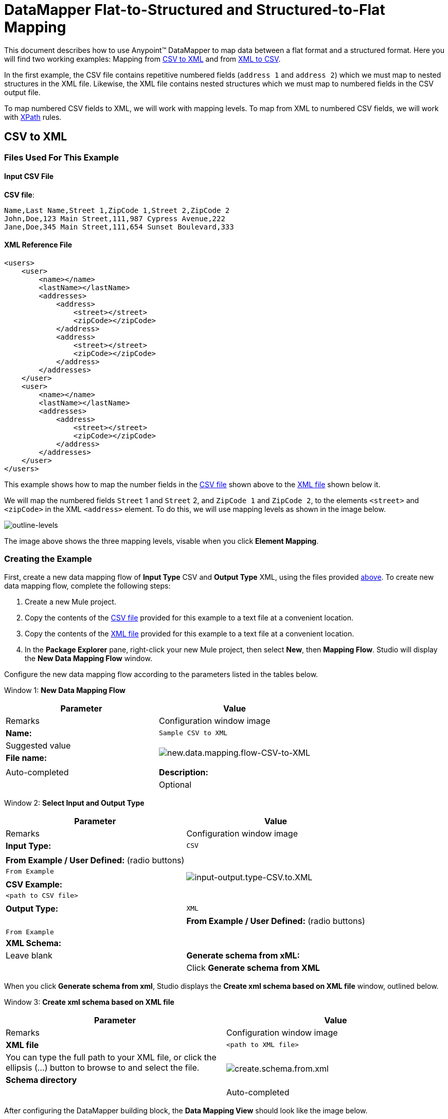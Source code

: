 = DataMapper Flat-to-Structured and Structured-to-Flat Mapping

This document describes how to use Anypoint(TM) DataMapper to map data between a flat format and a structured format. Here you will find two working examples: Mapping from link:/docs/display/34X/DataMapper+Flat-to-Structured+and+Structured-to-Flat+Mapping#DataMapperFlat-to-StructuredandStructured-to-FlatMapping-CSVtoXML[CSV to XML] and from link:/docs/display/34X/DataMapper+Flat-to-Structured+and+Structured-to-Flat+Mapping#DataMapperFlat-to-StructuredandStructured-to-FlatMapping-XMLtoCSV[XML to CSV].

In the first example, the CSV file contains repetitive numbered fields (`address 1` and `address 2`) which we must map to nested structures in the XML file. Likewise, the XML file contains nested structures which we must map to numbered fields in the CSV output file.

To map numbered CSV fields to XML, we will work with mapping levels. To map from XML to numbered CSV fields, we will work with http://en.wikipedia.org/wiki/XPath[XPath] rules.

== CSV to XML

=== Files Used For This Example

==== Input CSV File

*CSV file*:

[source, csv, linenums]
----
Name,Last Name,Street 1,ZipCode 1,Street 2,ZipCode 2
John,Doe,123 Main Street,111,987 Cypress Avenue,222
Jane,Doe,345 Main Street,111,654 Sunset Boulevard,333
----


==== XML Reference File

[source, xml, linenums]
----
<users>
    <user>
        <name></name>
        <lastName></lastName>
        <addresses>
            <address>
                <street></street>
                <zipCode></zipCode>
            </address>
            <address>
                <street></street>
                <zipCode></zipCode>
            </address>
        </addresses>
    </user>
    <user>
        <name></name>
        <lastName></lastName>
        <addresses>
            <address>
                <street></street>
                <zipCode></zipCode>
            </address>           
        </addresses>
    </user>
</users>
----

This example shows how to map the number fields in the link:/docs/display/34X/DataMapper+Flat-to-Structured+and+Structured-to-Flat+Mapping#DataMapperFlat-to-StructuredandStructured-to-FlatMapping-InputCSVFile[CSV file] shown above to the link:/docs/display/34X/DataMapper+Flat-to-Structured+and+Structured-to-Flat+Mapping#DataMapperFlat-to-StructuredandStructured-to-FlatMapping-XMLReferenceFile[XML file] shown below it.

We will map the numbered fields `Street` 1 and `Street` 2, and `ZipCode 1` and `ZipCode 2`, to the elements `<street>` and `<zipCode>` in the XML `<address>` element. To do this, we will use mapping levels as shown in the image below.

image:outline-levels.png[outline-levels]

The image above shows the three mapping levels, visable when you click *Element Mapping*.

=== Creating the Example

First, create a new data mapping flow of *Input Type* CSV and *Output Type* XML, using the files provided link:/docs/display/34X/DataMapper+Flat-to-Structured+and+Structured-to-Flat+Mapping#DataMapperFlat-to-StructuredandStructured-to-FlatMapping-FilesUsedforthisExample[above]. To create new data mapping flow, complete the following steps:

. Create a new Mule project.
. Copy the contents of the link:/docs/display/34X/DataMapper+Flat-to-Structured+and+Structured-to-Flat+Mapping#DataMapperFlat-to-StructuredandStructured-to-FlatMapping-InputCSVFile[CSV file] provided for this example to a text file at a convenient location.
. Copy the contents of the link:/docs/display/34X/DataMapper+Flat-to-Structured+and+Structured-to-Flat+Mapping#DataMapperFlat-to-StructuredandStructured-to-FlatMapping-XMLReferenceFile[XML file] provided for this example to a text file at a convenient location.
. In the *Package Explorer* pane, right-click your new Mule project, then select *New*, then *Mapping Flow*. Studio will display the *New Data Mapping Flow* window.

Configure the new data mapping flow according to the parameters listed in the tables below.

Window 1: *New Data Mapping Flow*

[width="100%",cols=",",options="header"]
|===
|Parameter |Value |Remarks |Configuration window image
|*Name:* |`Sample CSV to XML` |Suggested value .3+|image:new.data.mapping.flow-CSV-to-XML.png[new.data.mapping.flow-CSV-to-XML]
|*File name:* | |Auto-completed
|*Description:* | |Optional
|===

Window 2: *Select Input and Output Type*

[width="100%",cols=",",options="header"]
|===
|Parameter |Value |Remarks |Configuration window image
|*Input Type:* |`CSV` | .7+|image:input-output.type-CSV.to.XML.png[input-output.type-CSV.to.XML]
|*From Example / User Defined:* (radio buttons) |`From Example` |
|*CSV Example:* |`<path to CSV file>` |
|*Output Type:* |`XML` |
|*From Example / User Defined:* (radio buttons) |`From Example` |
|*XML Schema:* | |Leave blank
|*Generate schema from xML:* | |Click *Generate schema from XML*
|===

When you click *Generate schema from xml*, Studio displays the *Create xml schema based on XML file* window, outlined below.

Window 3: *Create xml schema based on XML file*

[width="100%",cols=",",options="header"]
|===
|Parameter |Value |Remarks |Configuration window image
|*XML file* |`<path to XML file>` |You can type the full path to your XML file, or click the ellipsis (...) button to browse to and select the file. .2+|image:create.schema.from.xml.png[create.schema.from.xml]
|*Schema directory* | |Auto-completed
|===

After configuring the DataMapper building block, the *Data Mapping View* should look like the image below.

image:csv.to.xml-initial.view.png[csv.to.xml-initial.view]

As you can see, Anypoint DataMapper has automatically created a top-level mapping called Foreach `'contacts' -> 'employees'`. This top-level mapping does not populate any of the desired elements in the output document – there are no elements to be inserted at the top level of this XML document structure. Delete this top-level mapping by clicking the image:remove.map.icon.png[remove.map.icon] icon.

All elements to be populated are at the level of `employee` and `address`, so you will create mappings from the source to those elements. To get started, create a new mapping by clicking the image:add.map.icon.png[add.map.icon] icon. Studio will display the Add Mapping window. Configure the window as outlined in the table below.

Window 4: *Add Mapping*

[width="100%",cols=",",options="header"]
|===
|Parameter |Value |Remarks |Configuration window image
|*Name* |`Employees` |Suggested value .3+|image:add.mapping.1.png[add.mapping.1]
|*Source* |`contacts` |Click `contacts` in the *Source* pane to select
|*Target* |`employee : employeeType` |Click `employee : employeeType` in the *Target* pane to select
|===

After creating the new mapping, the DataMapper view should look like the image below.

image:DM.view.2-csv.to.xml.png[DM.view.2-csv.to.xml]

As you can see, DataMapper mapped the top-level input element contacts to the top-level output element `employee : employeeType`, enabling you to map child elements between the two. DataMapper also auto-mapped the field `Name`, because the name of this field is exactly the same in the input and output.

You now have to manually map the input field `Last Name` to the output field `lastName`. Click the input field, drag it to the output field, and release.

image:lastname.png[lastname]

To map the input fields for the address elements (`Street` and `ZipCode`), you need to create a new mapping level. In this new mapping level, map the input top-level element, contact, to the output element `address : addressType`. To do this, complete the following steps:

. Create a new mapping level by clicking the image:add.map.icon.png[add.map.icon] icon to the right of the *Element Mapping* indicator.
. Studio will display the *Add Mapping* window. Configure the window as outlined in the table below.
+
Window 5: *Add Mapping*
+
[width="100%",cols=",",options="header"]
|===
|Parameter |Value |Remarks |Configuration window image
|*Name* |`Address1` |Suggested value .3+|image:add.mapping.1-2.png[add.mapping.1-2]
|*Source* |`contacts` |Click `contacts` in the *Source* pane to select
|*Target* |`address : addressType` |Click `address : addressType` in the *Target* pane to select
|===
+
After creating the new mapping, the DataMapper view should look like the image below.
+
image:DM.view.3-csv.to.xml.png[DM.view.3-csv.to.xml]

Once you have created the mapping level for addresses, you can map the input fields `Street 1` and `ZipCode 1` to the output fields street and `zipCode`, respectively. This will create one XML `<address>` element that contains elements `<street>` and `<zipCode>`, containing the values of input fields `Street 1` and `ZipCode 1`.

To map the input fields `Street 2` and `ZipCode 2`, create a third mapping level, which in this example we shall name Address2. Then, repeat the steps outlined above to map the input fields `Street 2` and `Zipcode 2` to the ouput element `address : addressType`.

The final mapping should look like the image below. The image shows the third mapping level, `Address2`; mappings for the other mapping levels are shown in grayed-out arrows.

image:DM.view.4-final-csv.to.xml.png[DM.view.4-final-csv.to.xml]

To test your mapping, use the link:/docs/display/34X/DataMapper+Flat-to-Structured+and+Structured-to-Flat+Mapping#[Preview] feature by completing the following steps:

. Click *Preview* to access the Preview pane.
. Click *Run*.

The resulting output XML is listed below.

[source, xml, linenums]
----
<?xml version="1.0" encoding="UTF-8"?>
<employees>
  <employee>
    <name>John</name>
    <lastName>Doe</lastName>
    <addresses>
      <address>
        <street>123 Main Street</street>
        <zipCode>111</zipCode>
      </address>
      <address>
        <street>987 Cypress Avenue</street>
        <zipCode>222</zipCode>
      </address>
    </addresses>
  </employee>
  <employee>
    <name>Jane</name>
    <lastName>Doe</lastName>
    <addresses>
      <address>
        <street>345 Main Street</street>
        <zipCode>111</zipCode>
      </address>
      <address>
        <street>654 Sunset Boulevard</street>
        <zipCode>333</zipCode>
      </address>
    </addresses>
  </employee>
</employees>
----

== XML to CSV

=== Files Used For This Example

==== Input XML File

[source, xml, linenums]
----
<employees>
    <employee>
        <name>John</name>
        <lastName>Doe</lastName>
        <addresses>
            <address>
                <street>123 Main Street</street>
                <zipCode>111</zipCode>
            </address>
            <address>
                <street>987 Cypress Avenue</street>
                <zipCode>222</zipCode>
            </address>
        </addresses>
    </employee>
    <employee>
        <name>Jane</name>
        <lastName>Doe</lastName>
        <addresses>
            <address>
                <street>345 Main Street</street>
                <zipCode>111</zipCode>
            </address>           
            <address>
                <street>654 Sunset Boulevard</street>
                <zipCode>333</zipCode>
            </address>           
        </addresses>
    </employee>
</employees>
----


==== Example CSV File For Output

*CSV file*:

[source, csv, linenums]
----
Name,Last Name,Street 1,ZipCode 1, Street 2, ZipCode 2
----

In order to map from XML to CSV we will use rules, which we define in DataMapper. These rules use the http://en.wikipedia.org/wiki/XPath[XPath] query language for obtaining nodes in an XML document.

Using XPath, the rules fetch the values of the XML elements that you want, and feed them to DataMapper. DataMapper maps the values to whatever output fields you define in the CSV output file.

image:diagram.png[diagram]

The image above shows how XPath retrieves values stored in XML structures. The XPath expression `/addresses/address[1]/street` retrieves the contents of the street element in the first address element of addresses.

=== Creating the Example

First, create a new data mapping flow of Input Type CSV and Output Type XML, using the files provided link:/docs/display/34X/DataMapper+Flat-to-Structured+and+Structured-to-Flat+Mapping#DataMapperFlat-to-StructuredandStructured-to-FlatMapping-files[above]. To create a new data mapping flow, complete the following steps:

. Create a new Mule project.
. Copy the contents of the link:/docs/display/34X/DataMapper+Flat-to-Structured+and+Structured-to-Flat+Mapping#DataMapperFlat-to-StructuredandStructured-to-FlatMapping-InputXMLfile[XML file] provided for this example to a text file at a convenient location.
. Copy the contents of the link:/docs/display/34X/DataMapper+Flat-to-Structured+and+Structured-to-Flat+Mapping#DataMapperFlat-to-StructuredandStructured-to-FlatMapping-ExampleCSVFileForOutput[CSV file] provided for this example to a text file at a convenient location.
. In the *Package Explorer* pane, right-click your new mule project, then select *New*, then *Mapping Flow*. Studio will display the *New Data Mapping Flow* window.

Configure the new data mapping flow according to the parameters listed in the tables below.

Window 1: *New Data Mapping Flow*

[width="100%",cols=",",options="header"]
|===
|Parameter |Value |Remarks |Configuration window image
|*Name:* |`Sample CSV to XML` |Suggested value .3+|image:1.props.png[1.props]
|*File name:* | |Auto-completed
|*Description:* | |Optional
|===

Window 2: *Select Input and Output Type*

[width="100%",cols=",",options="header"]
|===
|Parameter |Value |Remarks |Configuration window image
|*Input Type:* |`CSV` | .4+|image:input-output.type-CSV.to.XML.png[input-output.type-CSV.to.XML]
|*From Example / User Defined:* (radio buttons) |`From Example` |
|*XML Schema* | |Leave blank
|*Generate schema from xML:* | |Click *Generate schema from XML*
|===

Window 3: *Create xml schema based on XML file*

[width="100%",cols=",",options="header"]
|===
|Parameter |Value |Remarks |Configuration window image
|*XML file* |`<path to XML file>` |You can type the full path to your XML file, or click the ellipsis (...) button to browse to and select the file. .2+|IMAGE MISSING
|*Schema directory* | |Auto-completed
|===

After creating the XML schema, DataMapper configuration takes you back to Window 2, *Select Input and Output Type*, where you must complete the *Output* section.

Window 2: *Select Input and Output Type*

[width="100%",cols=",",options="header"]
|===
|Parameter |Value |Remarks |Configuration window image
|*Output Type:* |`CSV` | .3+|image:2.props-input.png[2.props-input]
|*From Example / User Defined:* (radio buttons) |`From Example` |
|*CSV Example:* |`<path to CSV file>` |
|===

After configuring the DataMapper building block, the *Data Mapping View* should look like the image below.

image:view.1.png[view.1]

As you can see, DataMapper has automatically created a top-level mapping called Foreach `'employees' -> 'contacts'`. Because there are no top-level elements in the source XML document that populate rows in the output CSV document, this mapping is not needed, and in fact it will generate an extra row of output in the CSV if left in place.

Delete this top-level mapping by clicking the [IMAGE MISSING] icon. Then, create a new mapping by clicking the [IMAGE MISSING] icon.

Studio will display the *Add Mapping* window. Configure the window as outlined in the table below.

Window 4: *Add Mapping*

[width="100%",cols=",",options="header"]
|===
|Parameter |Value |Remarks |Configuration window image
|*Name* |`Employees` |Suggested value .3+|image:4.newmap.png[4.newmap]
|*Source* |`employee : employeeType` |Click `employee : employeeType` in the *Target* pane to select
|*Target* |`contacts` |Click `contacts` in the *Source* pane to select
|===

After creating the new mapping, the DataMapper view should look like the image below.

image:view.2.png[view.2]

As you can see, DataMapper mapped the top-level input element `employee : employeeType` to contacts, enabling you to map child elements between the two. DataMapper also mapped the field Name, because the name of this field is exactly the same in the input and output.

You now have to manually map the input field `lastName` to the output field `Last Name`. Click the input field, drag it to the output field, and release.

image:view.3.png[view.3]

To map the addresses in the input XML file to the output CSV fields `Street 1`, `Street 2`, etc., you need to create a rule for the input element address : `addressType`. To create the rule, right-click address : `addressType` in the Input pane, then select *Create Rule based on this element*.

image:create.rule.png[create.rule]

DataMapper will display the *Create a new xpath rule* window. Configure the window as outlined in the table below.

Window 5: *Create xpath rule*

[width="100%",cols=",",options="header"]
|===
|Parameter |Value |Remarks |Configuration window image
|*Name* |`Street1` |Suggested value .5+|image:configure.rule.1.png[configure.rule.1]
|*Type* |`string` |
|*Context* |`/employees/employee` |
|*XPath* |`/addresses/address[1]/street` |
|*Target Field* |`Street 1 : string` |
|===

After creating the rule, the DataMapper view should look like the image below.

image:view.4.png[view.4]

As you can see, DataMapper indicates that the rule `Street1` is in effect for mapping to the output field `Street 1`.

At this point, the output CSV file would be the following:

[source, code, linenums]
----
"Name","Last Name","Street 1","ZipCode 1","Street 2","ZipCode 2"
"John","Doe","123 Main Street","","",""
"Jane","Doe","345 Main Street","","",""
----

We have mapped the street of the first address of the first employee in the input XML file. We now have to create additional rules to map the remaining addresses and their child elements.

Following the procedure outlined above to create XPath rules, create additional rules for the `address : addressType` input element, using the values provided in the table below.

[width="100%",cols=",",options="header"]
|===
|Name (suggested) |Type |Context |XPath |Target field
|`zipCode1` |`string` |`/employee/employee` |`/addresses/address[1]/zipCode` |*ZipCode 1*
|`Street2` |`string` |`/employee/employee` |`/addresses/address[2]/zipCode` |*Street 2*
|`zipCode2` |`string` |`/employee/employee` |`/addresses/address[2]/zipCode` |*ZipCode 2*
|===

Once you have created the rules, you have mapped all of the input elements to their corresponding output elements. The DataMapper view should look like the image below.

image:view.5.png[view.5]

To test your mapping, use the link:/docs/display/34X/DataMapper+Flat-to-Structured+and+Structured-to-Flat+Mapping#[Preview] feature by completing the following steps:

. Click *Preview* to go to the Preview pane.
. In the *Input data* field, type the path of the input XML file you prepared for this example, or use the ellipsis (...) button to select the file.
. Click *Run*.

The resulting output CSV file should be the following:

[source, csv, linenums]
----
"Name","Last Name","Street 1","ZipCode 1","Street 2","ZipCode 2"
"John","Doe","123 Main Street","111","987 Cypress Avenue","222"
"Jane","Doe","345 Main Street","111","654 Sunset Boulevard","333"
----

== See Also

* Read about using in-memory databases for flat-file integration in our http://blogs.mulesoft.org/using-in-memory-database-to-help-with-flat-file-integration/[MuleSoft Blog].
